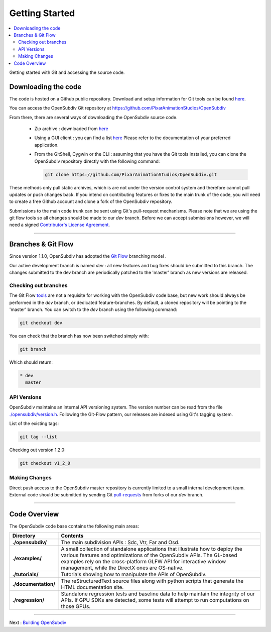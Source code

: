 ..
     Copyright 2013 Pixar

     Licensed under the Apache License, Version 2.0 (the "Apache License")
     with the following modification; you may not use this file except in
     compliance with the Apache License and the following modification to it:
     Section 6. Trademarks. is deleted and replaced with:

     6. Trademarks. This License does not grant permission to use the trade
        names, trademarks, service marks, or product names of the Licensor
        and its affiliates, except as required to comply with Section 4(c) of
        the License and to reproduce the content of the NOTICE file.

     You may obtain a copy of the Apache License at

         http://www.apache.org/licenses/LICENSE-2.0

     Unless required by applicable law or agreed to in writing, software
     distributed under the Apache License with the above modification is
     distributed on an "AS IS" BASIS, WITHOUT WARRANTIES OR CONDITIONS OF ANY
     KIND, either express or implied. See the Apache License for the specific
     language governing permissions and limitations under the Apache License.


Getting Started
---------------

.. contents::
   :local:
   :backlinks: none


Getting started with Git and accessing the source code.


Downloading the code
====================

The code is hosted on a Github public repository. Download and setup information
for Git tools can be found `here <https://help.github.com/articles/set-up-git>`__.

You can access the OpenSubdiv Git repository at https://github.com/PixarAnimationStudios/OpenSubdiv

From there, there are several ways of downloading the OpenSubdiv source code.

    - Zip archive : downloaded from `here <https://github.com/PixarAnimationStudios/OpenSubdiv/archive/dev.zip>`__

    - Using a GUI client : you can find a list `here <http://git-scm.com/downloads/guis>`__
      Please refer to the documentation of your preferred application.

    - From the GitShell, Cygwin or the CLI : assuming that you have the Git tools
      installed, you can clone the OpenSubdiv repository directly with the
      following command:

      .. code:: c++

          git clone https://github.com/PixarAnimationStudios/OpenSubdiv.git



These methods only pull static archives, which is are not under the version
control system and therefore cannot pull updates or push changes back. If you
intend on contributing features or fixes to the main trunk of the code, you will
need to create a free Github account and clone a fork of the OpenSubdiv repository.

Submissions to the main code trunk can be sent using Git's pull-request mechanisms.
Please note that we are using the git flow tools so all changes should be made to
our *dev* branch. Before we can accept submissions however, we will need a signed
`Contributor's License Agreement <intro.html#contributing>`__.

----

Branches & Git Flow
===================

Since version 1.1.0, OpenSubdiv has adopted the `Git Flow
<http://nvie.com/posts/a-successful-git-branching-model/>`__ branching model .

Our active development branch is named *dev* : all new features and bug fixes should
be submitted to this branch. The changes submitted to the dev branch are periodically
patched to the 'master' branch as new versions are released.

.. image:: images/git_flow.png
   :align: center
   :target: images/git_flow.png


Checking out branches
_____________________

The Git Flow `tools <https://github.com/nvie/gitflow>`__ are not a requisite for
working with the OpenSubdiv code base, but new work should always be performed in
the *dev* branch, or dedicated feature-branches. By default, a cloned repository
will be pointing to the 'master' branch. You can switch to the *dev* branch using
the following command:

.. code:: c++

    git checkout dev

You can check that the branch has now been switched simply with:

.. code:: c++

    git branch

Which should return:

.. code:: c++

    * dev
      master


API Versions
____________

OpenSubdiv maintains an internal API versioning system. The version number can be
read from the file `./opensubdiv/version.h <https://github.com/PixarAnimationStudios/OpenSubdiv/blob/master/opensubdiv/version.h>`__.
Following the Git-Flow pattern, our releases are indexed using Git's tagging
system.

List of the existing tags:

.. code:: c++

    git tag --list

Checking out version 1.2.0:

.. code:: c++

    git checkout v1_2_0

Making Changes
______________

Direct push access to the OpenSubdiv master repository is currently limited to a
small internal development team. External code should be submitted by sending Git
`pull-requests <https://help.github.com/articles/using-pull-requests>`__ from
forks of our *dev* branch.

----

Code Overview
=============

The OpenSubdiv code base contains the following main areas:

+----------------------+---------------------------------------------------------------------------------------+
| Directory            | Contents                                                                              |
+======================+=======================================================================================+
| **./opensubdiv/**    | The main subdivision APIs : Sdc, Vtr, Far and Osd.                                    |
+----------------------+---------------------------------------------------------------------------------------+
| **./examples/**      | A small collection of standalone applications that illustrate how to deploy the       +
|                      | various features and optimizations of the OpenSubdiv APIs. The GL-based examples      |
|                      | rely on the cross-platform GLFW API for interactive window management, while the      |
|                      | DirectX ones are OS-native.                                                           |
+----------------------+---------------------------------------------------------------------------------------+
| **./tutorials/**     | Tutorials showing how to manipulate the APIs of OpenSubdiv.                           |
+----------------------+---------------------------------------------------------------------------------------+
| **./documentation/** | The reStructuredText source files along with python scripts that generate the HTML    |
|                      | documentation site.                                                                   |                                                                                                           
+----------------------+---------------------------------------------------------------------------------------+
| **./regression/**    | Standalone regression tests and baseline data to help maintain the integrity of       |
|                      | our APIs. If GPU SDKs are detected, some tests will attempt to run computations       |
|                      | on those GPUs.                                                                        |
+----------------------+---------------------------------------------------------------------------------------+

----

Next : `Building OpenSubdiv <cmake_build.html>`__
